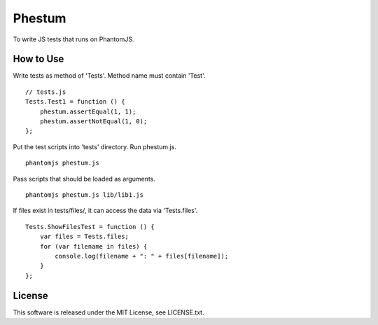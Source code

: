 Phestum
=======

.. image:: https://travis-ci.org/hMatoba/Phestum.svg?branch=master
    :target: https://travis-ci.org/hMatoba/Phestum

To write JS tests that runs on PhantomJS.

How to Use
----------

Write tests as method of 'Tests'. Method name must contain 'Test'.

::

    // tests.js
    Tests.Test1 = function () {
        phestum.assertEqual(1, 1);
        phestum.assertNotEqual(1, 0);
    };

Put the test scripts into 'tests' directory. Run phestum.js.

::

    phantomjs phestum.js

Pass scripts that should be loaded as arguments. 

::

    phantomjs phestum.js lib/lib1.js

If files exist in tests/files/, it can access the data via 'Tests.files'.

::

    Tests.ShowFilesTest = function () {
        var files = Tests.files;
        for (var filename in files) {
            console.log(filename + ": " + files[filename]);
        }
    };

License
-------

This software is released under the MIT License, see LICENSE.txt.
